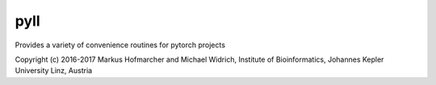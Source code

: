 pyll
===============================

Provides a variety of convenience routines for pytorch projects

Copyright (c) 2016-2017 Markus Hofmarcher and Michael Widrich, Institute
of Bioinformatics, Johannes Kepler University Linz, Austria